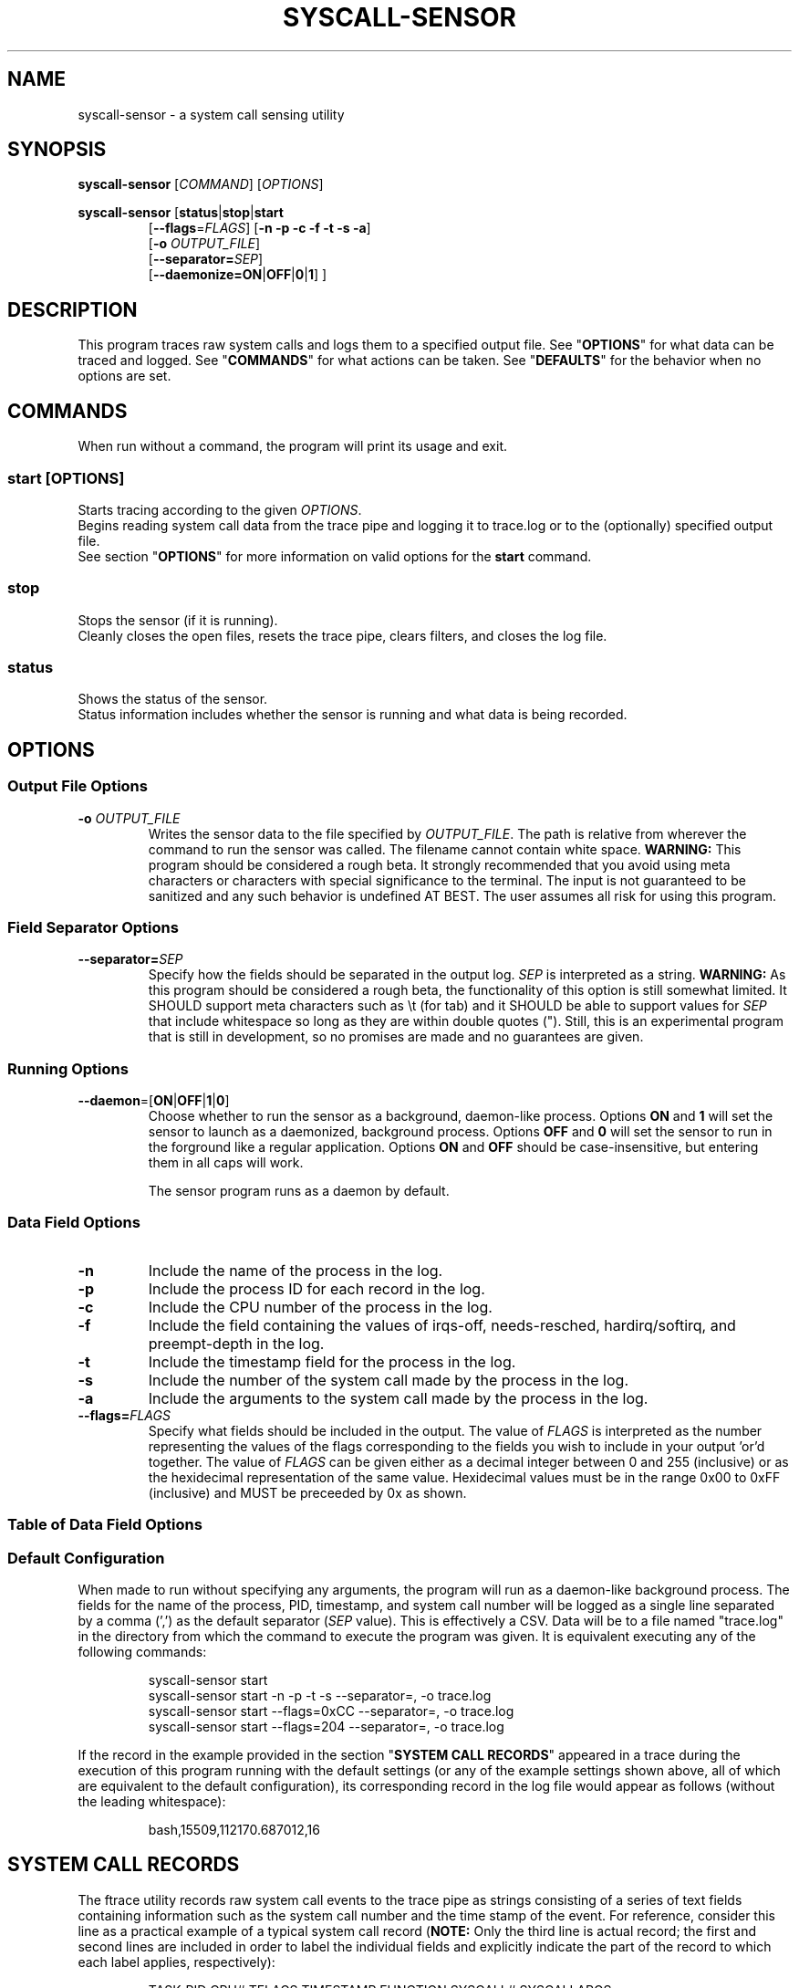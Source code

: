 .TH SYSCALL\-SENSOR 1 2019-02-02 "Linux" 
.SH NAME
syscall\-sensor \- a system call sensing utility
.SH SYNOPSIS
.B syscall\-sensor
[\fICOMMAND\fR] [\fIOPTIONS\fR]

\fBsyscall\-sensor\fP [\fBstatus\fP|\fBstop\fP|\fBstart\fP 
.RS
[\fB\-\-flags\fP=\fIFLAGS\fP] [\fB\-n \-p \-c \-f \-t \-s \-a\fP]
.br
[\fB\-o\fP \fIOUTPUT_FILE\fP]
.br
[\fB\-\-separator=\fP\fISEP\fP]
.br
[\fB\-\-daemonize=\fP\fBON\fP|\fBOFF\fP|\fB0\fP|\fB1\fP] ]
.RE

.SH DESCRIPTION
This program traces raw system calls and logs them to a specified output file.
See "\fBOPTIONS\fP" for what data can be traced and logged.
See "\fBCOMMANDS\fP" for what actions can be taken.
See "\fBDEFAULTS\fP" for the behavior when no options are set.

.SH COMMANDS
When run without a command, the program will print its usage and exit.

.SS 
.BR start " [\fIOPTIONS\fP]"
Starts tracing according to the given \fIOPTIONS\fP.
.br
Begins reading system call data from the trace pipe and logging it to trace.log or to the (optionally) specified output file.
.br
See section "\fBOPTIONS\fP" for more information on valid options for the \fBstart\fP command.

.SS stop
Stops the sensor (if it is running).
.br
Cleanly closes the open files, resets the trace pipe, clears filters, and closes the log file.

.SS status
Shows the status of the sensor.
.br
Status information includes whether the sensor is running and what data is being recorded.

.SH OPTIONS
.SS Output File Options
.TP
.B -o \fIOUTPUT_FILE\fP
Writes the sensor data to the file specified by \fIOUTPUT_FILE\fP.  The path is relative from wherever
the command to run the sensor was called.  The filename cannot contain white space.
\fBWARNING:\fR This program should be considered a rough beta.  It strongly recommended that you avoid using
meta characters or characters with special significance to the terminal.  The input is not guaranteed to
be sanitized and any such behavior is undefined AT BEST.  The user assumes all risk for using this program.

.SS Field Separator Options
.TP
.BI \-\-separator= SEP
Specify how the fields should be separated in the output log. \fISEP\fP is interpreted as a string.
\fBWARNING:\fP As this program should be considered a rough beta, the functionality of this option is still
somewhat limited.  It SHOULD support meta characters such as \\t (for tab) and it SHOULD be able to
support values for \fISEP\fP that include whitespace so long as they are within double quotes (").
Still, this is an experimental program that is still in development, so no promises are made and no
guarantees are given.

.SS Running Options
.TP
.BR \-\-daemon =[ ON | OFF | 1 | 0 ]
Choose whether to run the sensor as a background, daemon-like process.  Options \fBON\fR and \fB1\fR will set
the sensor to launch as a daemonized, background process.  Options \fBOFF\fR and \fB0\fR will set the sensor to
run in the forground like a regular application.  Options \fBON\fR and \fBOFF\fR should be case-insensitive, but
entering them in all caps will work.

The sensor program runs as a daemon by default.


.SS Data Field Options
.TP
\fB\-n\fP 
Include the name of the process in the log.
.TP
\fB\-p\fP
Include the process ID for each record in the log.
.TP
\fB\-c\fP
Include the CPU number of the process in the log.
.TP
\fB\-f\fP
Include the field containing the values of irqs-off, needs-resched, hardirq/softirq, and preempt-depth in the log.
.TP
\fB\-t\fP
Include the timestamp field for the process in the log.
.TP
\fB\-s\fP
Include the number of the system call made by the process in the log.
.TP
\fB\-a\fP
Include the arguments to the system call made by the process in the log.
.TP
.BI \-\-flags= FLAGS
Specify what fields should be included in the output.  The value of \fIFLAGS\fP is interpreted as the number representing the values of the flags
corresponding to the fields you wish to include in your output 'or'd together.  The value of \fIFLAGS\fP can be given either as a decimal integer
between 0 and 255 (inclusive) or as the hexidecimal representation of the same value.  Hexidecimal values must be in the range 0x00 to 0xFF
(inclusive) and MUST be preceeded by 0x as shown.

.SS Table of Data Field Options
.TS
box tab(@);
lllr
lnnn.
Field Name@Flag Value (Decimal)@Flag Value (Hex)@Option Flag
=
Process Name@128@0x80@-n
PID@64@0x40@-p
CPU@32@0x20@-c
Trace Flags@16@0x10@-f
Timestamp@8@0x08@-t
System Call Number@4@0x04@-s
System Call Args@2@0x02@-a
.TE

.SS Default Configuration
When made to run without specifying any arguments, the program will run as a daemon-like background process.
The fields for the name of the process, PID, timestamp, and system call number will be logged as a single line
separated by a comma (',') as the default separator (\fISEP\fP value).  This is effectively a CSV.  Data will be
to a file named "trace.log" in the directory from which the command to execute the program was given. It is
equivalent executing any of the following commands:

.RS
.DS B
syscall-sensor start
.br
syscall-sensor start -n -p -t -s --separator=, -o trace.log
.br
syscall-sensor start --flags=0xCC --separator=, -o trace.log
.br
syscall-sensor start --flags=204 --separator=, -o trace.log
.DE
.RE

If the record in the example provided in the section "\fBSYSTEM CALL RECORDS\fP" appeared in a trace during the execution of this program running
with the default settings (or any of the example settings shown above, all of which are equivalent to the default configuration), its corresponding
record in the log file would appear as follows (without the leading whitespace):

.RS
.DS 
bash,15509,112170.687012,16
.DE
.RE


.SH SYSTEM CALL RECORDS
The ftrace utility records raw system call events to the trace pipe as strings consisting of a series of text fields containing information 
such as the system call number and the time stamp of the event.  For reference, consider this line as a practical 
example of a typical system call record (\fBNOTE:\fP Only the third line is actual record; the first and second lines are included in order
to label the individual fields and explicitly indicate the part of the record to which each label applies, respectively):

.RS
.DS B
TASK-PID   CPU# TFLAGS    TIMESTAMP  FUNCTION  SYSCALL#          SYSCALLARGS
   | |       |   ||||       |         |             |                  |
.br
bash-15509 [002] .... 112170.687012: sys_enter: NR 16 (0, 5403, 7ffd0c9241f0, 0, 0, 700600)
.DE
.RE

The example record is taken from \fBftrace\fP on an x86_64 architecture system with 16 logical CPUs.

A brief explanation of each field follows.

.TP
.B TASK 
The name of the process that generated the record.  In the example, it is 'bash'.

.TP 
.B PID
Stands for "Process ID."  It is a number associated with a process that serves as a unique, uniform
identifier.  Every running process has a PID.

.TP 
.B CPU#
Stands for "Central Processing Unit."  On systems with multiple CPUs and/or multiple CPU cores, processes may run
simultaneously on different processors/cores.

.TP
.B TFLAGS
These are the flags representing certain low-level system information for a process.  There are four flags and they are as follows: 'irqs-off,' 
'needs-resched,' 'hardirq/softirq,' and 'preempt-depth' (respectively).  Normally, all four will be shown as '....' and a user is unlikely to need this 
field in a trace.  It is still given as an option for the sake of completeness.  For more information, please see the documentation for ftrace as an 
in-depth explanation of these fields is beyond the scope of this program's concerns and responsiblities.

.TP
.B TIMESTAMP
This is the time (in miliseconds) at which the function that generated this record was entered.

.TP
.B FUNCTION
ftrace can be configured to trace specific functions and system calls.  This program traces the 'sys_enter' event which occurs when any system call 
is made.  This field should always read 'sys_enter.'  As such, this field is omitted by the logged data generated by this program (the field 
'NR' that follows is also constant for all records observed by this program and is similarly omitted as it provides no useful information in this context).  
Information regarding which system call was issued is given by SYSCALL#, the following field.

.TP
.B SYSCALL#
Every system call has an associated number.  The number of a given system call, the number of total system calls available to a system, and even 
the range of values for system call numbers vary greatly depending on the system architecture and operating system.  For instance, on a 64-bit Linux Mips 
machine, system call number values range from 5000 to 5305 (inclusive) and there are 305 system calls for this architecture (Note: Not all numbers within the 
range of system calls for an architecture will necessarily have an associated system call (nor will the function corresponding to a number within the range 
necessarily be implemented).  For example, if the range of system call numbers for a given architecture is 'n' to 'm' (inclusive), there are AT MOST ( m - n ) + 1
system calls in said architecture.), but on an x86 Linux system, system call number values range from 0 to 349 and there are 346 system calls in the instruction set.  
The example in this section was collected on a system running x86-64 Linux where the number of the system call made by bash is '16,' which corresponds to system call 
'ioctl' (see \fBioctl\fP(2) for information on this system call).

.TP
.B SYSCALLARGS
These are the arguments that were given to the system call made by the process that generated this record. They may vary in data type (numbers, std::strings, etc.), 
values, and even number of arguments.  Normally, this field can be safely omitted from a trace without losing pertinent information, but it may be optionally enabled
for the sake of completeness or in case these data can be used for a separate metric in the future.

.SH FILES
.I /sys/kernel/debug/tracing/
.br
.IR /sys/kernel/debug/tracing/ [ tracing_on | trace_pipe ]
.br
.IR /sys/kernel/debug/tracing/events/raw_syscalls/ [ sys_enter | sys_exit ]/[ enable | filter ]
